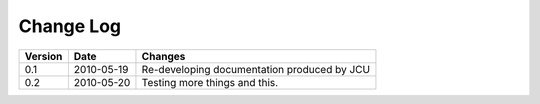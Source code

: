 
Change Log
==========

+--------+-----------+--------------------------------------------------------------------+
|Version | Date      | Changes                                                            |
+========+===========+====================================================================+
|0.1     | 2010-05-19| Re-developing documentation produced by JCU                        |
+--------+-----------+--------------------------------------------------------------------+
|0.2     | 2010-05-20| Testing more things and this.                                      |
+--------+-----------+--------------------------------------------------------------------+
